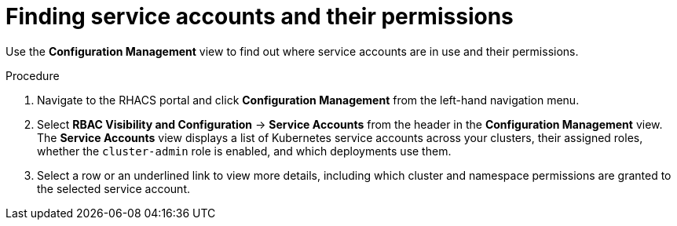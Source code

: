 // Module included in the following assemblies:
//
// * operating/review-cluster-configuration.adoc
:_module-type: PROCEDURE
[id="service-accounts-permissions_{context}"]
= Finding service accounts and their permissions

[role="_abstract"]
Use the *Configuration Management* view to find out where service accounts are in use and their permissions.

.Procedure
. Navigate to the RHACS portal and click *Configuration Management* from the left-hand navigation menu.
. Select *RBAC Visibility and Configuration* -> *Service Accounts* from the header in the *Configuration Management* view.
The *Service Accounts* view displays a list of Kubernetes service accounts across your clusters, their assigned roles, whether the `cluster-admin` role is enabled, and which deployments use them.
. Select a row or an underlined link to view more details, including which cluster and namespace permissions are granted to the selected service account.
